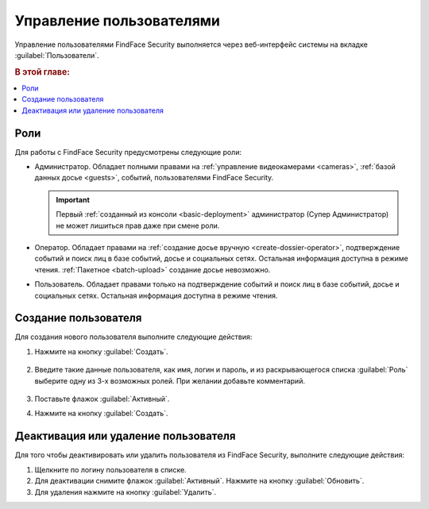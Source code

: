 .. _users:

**************************************
Управление пользователями
**************************************

Управление пользователями FindFace Security выполняется через веб-интерфейс системы на вкладке :guilabel:`Пользователи`.

.. rubric:: В этой главе:

.. contents::
   :local:


Роли
=================================

Для работы с FindFace Security предусмотрены следующие роли:

* Администратор. Обладает полными правами на :ref:`управление видеокамерами <cameras>`, :ref:`базой данных досье <guests>`, событий, пользователями FindFace Security.

  .. important::
     Первый :ref:`созданный из консоли <basic-deployment>` администратор (Супер Администратор) не может лишиться прав даже при смене роли. 

* Оператор. Обладает правами на :ref:`создание досье вручную <create-dossier-operator>`, подтверждение событий и поиск лиц в базе событий, досье и социальных сетях. Остальная информация доступна в режиме чтения. :ref:`Пакетное <batch-upload>` создание досье невозможно.
* Пользователь. Обладает правами только на подтверждение событий и поиск лиц в базе событий, досье и социальных сетях. Остальная информация доступна в режиме чтения.


Создание пользователя
===============================

Для создания нового пользователя выполните следующие действия:

#. Нажмите на кнопку :guilabel:`Создать`.

     |create_user_ru|
  
     .. |create_user_ru| image:: /_static/create_user.png
        :scale: 80%

     .. |create_user_en| image:: /_static/create_user_en.png
        :scale: 80%


#. Введите такие данные пользователя, как имя, логин и пароль, и из раскрывающегося списка :guilabel:`Роль` выберите одну из 3-х возможных ролей. При желании добавьте комментарий.

     |user_ru|
 
     .. |user_ru| image:: /_static/user.png
        :scale: 80%

     .. |user_en| image:: /_static/user_en.png
        :scale: 80%


#. Поставьте флажок :guilabel:`Активный`.
#. Нажмите на кнопку :guilabel:`Создать`.


Деактивация или удаление пользователя
=========================================

Для того чтобы деактивировать или удалить пользователя из FindFace Security, выполните следующие действия:
 
#. Щелкните по логину пользователя в списке.
#. Для деактивации снимите флажок :guilabel:`Активный`. Нажмите на кнопку :guilabel:`Обновить`.
#. Для удаления нажмите на кнопку :guilabel:`Удалить`.


 
